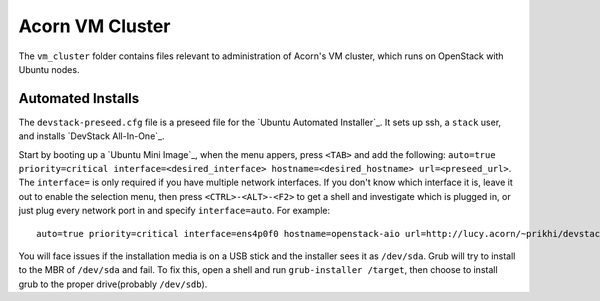 =================
Acorn VM Cluster
=================

The ``vm_cluster`` folder contains files relevant to administration of Acorn's
VM cluster, which runs on OpenStack with Ubuntu nodes.

Automated Installs
===================

The ``devstack-preseed.cfg`` file is a preseed file for the `Ubuntu Automated
Installer`_. It sets up ssh, a ``stack`` user, and installs `DevStack
All-In-One`_.

Start by booting up a `Ubuntu Mini Image`_, when the menu appers, press
``<TAB>`` and add the following: ``auto=true priority=critical
interface=<desired_interface> hostname=<desired_hostname> url=<preseed_url>``.
The ``interface=`` is only required if you have multiple network interfaces.
If you don't know which interface it is, leave it out to enable the selection
menu, then press ``<CTRL>-<ALT>-<F2>`` to get a shell and investigate which is
plugged in, or just plug every network port in and specify ``interface=auto``.
For example::

    auto=true priority=critical interface=ens4p0f0 hostname=openstack-aio url=http://lucy.acorn/~prikhi/devstack-preseed.cfg

You will face issues if the installation media is on a USB stick and the
installer sees it as ``/dev/sda``. Grub will try to install to the MBR of
``/dev/sda`` and fail. To fix this, open a shell and run ``grub-installer
/target``, then choose to install grub to the proper drive(probably
``/dev/sdb``).
